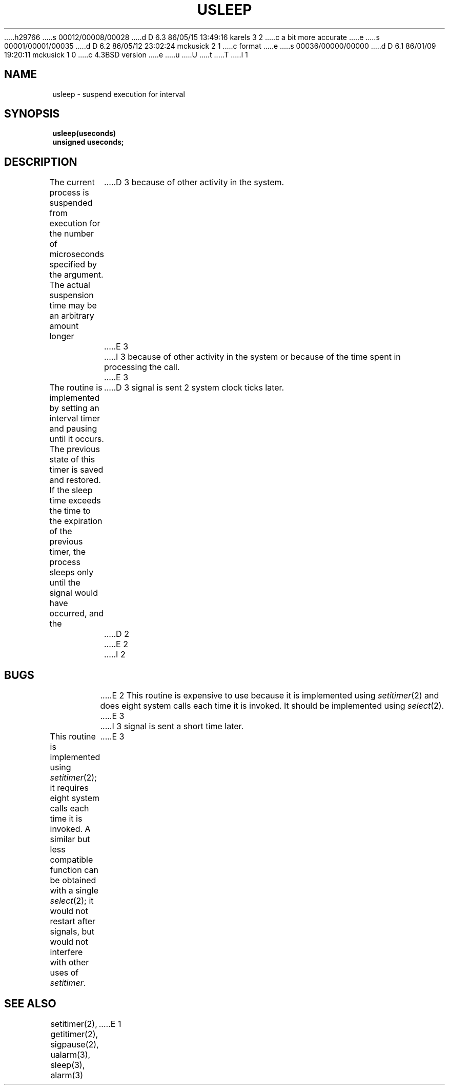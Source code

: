 h29766
s 00012/00008/00028
d D 6.3 86/05/15 13:49:16 karels 3 2
c a bit more accurate
e
s 00001/00001/00035
d D 6.2 86/05/12 23:02:24 mckusick 2 1
c format
e
s 00036/00000/00000
d D 6.1 86/01/09 19:20:11 mckusick 1 0
c 4.3BSD version
e
u
U
t
T
I 1
.\" Copyright (c) 1980 Regents of the University of California.
.\" All rights reserved.  The Berkeley software License Agreement
.\" specifies the terms and conditions for redistribution.
.\"
.\"	@(#)%W% (Berkeley) %G%
.\"
.TH USLEEP 3  "%Q%"
.UC 6
.SH NAME
usleep \- suspend execution for interval
.SH SYNOPSIS
.nf
.B usleep(useconds)
.B unsigned useconds;
.fi
.SH DESCRIPTION
The current process is suspended from execution for the number
of microseconds specified by the argument.
The actual suspension time may be an arbitrary amount longer
D 3
because of other activity in the system.
E 3
I 3
because of other activity in the system
or because of the time spent in processing the call.
E 3
.PP
The routine is implemented by setting an interval timer
and pausing until it occurs.
The previous state of this timer is saved and restored.
If the sleep time exceeds the time to the expiration of the
previous timer,
the process sleeps only until the signal would have occurred, and the
D 3
signal is sent 2 system clock ticks later.
D 2
.sh BUGS
E 2
I 2
.SH BUGS
E 2
This routine is expensive to use because it is implemented using 
.IR setitimer (2)
and does eight system calls each time it is invoked.
It should be implemented using 
.IR select (2).
E 3
I 3
signal is sent a short time later.
.PP
This routine is implemented using 
.IR setitimer (2);
it requires eight system calls each time it is invoked.
A similar but less compatible function can be obtained with a single
.IR select (2);
it would not restart after signals, but would not interfere
with other uses of
.IR setitimer . 
E 3
.SH "SEE ALSO"
setitimer(2), getitimer(2), sigpause(2), ualarm(3), sleep(3), alarm(3)
E 1
